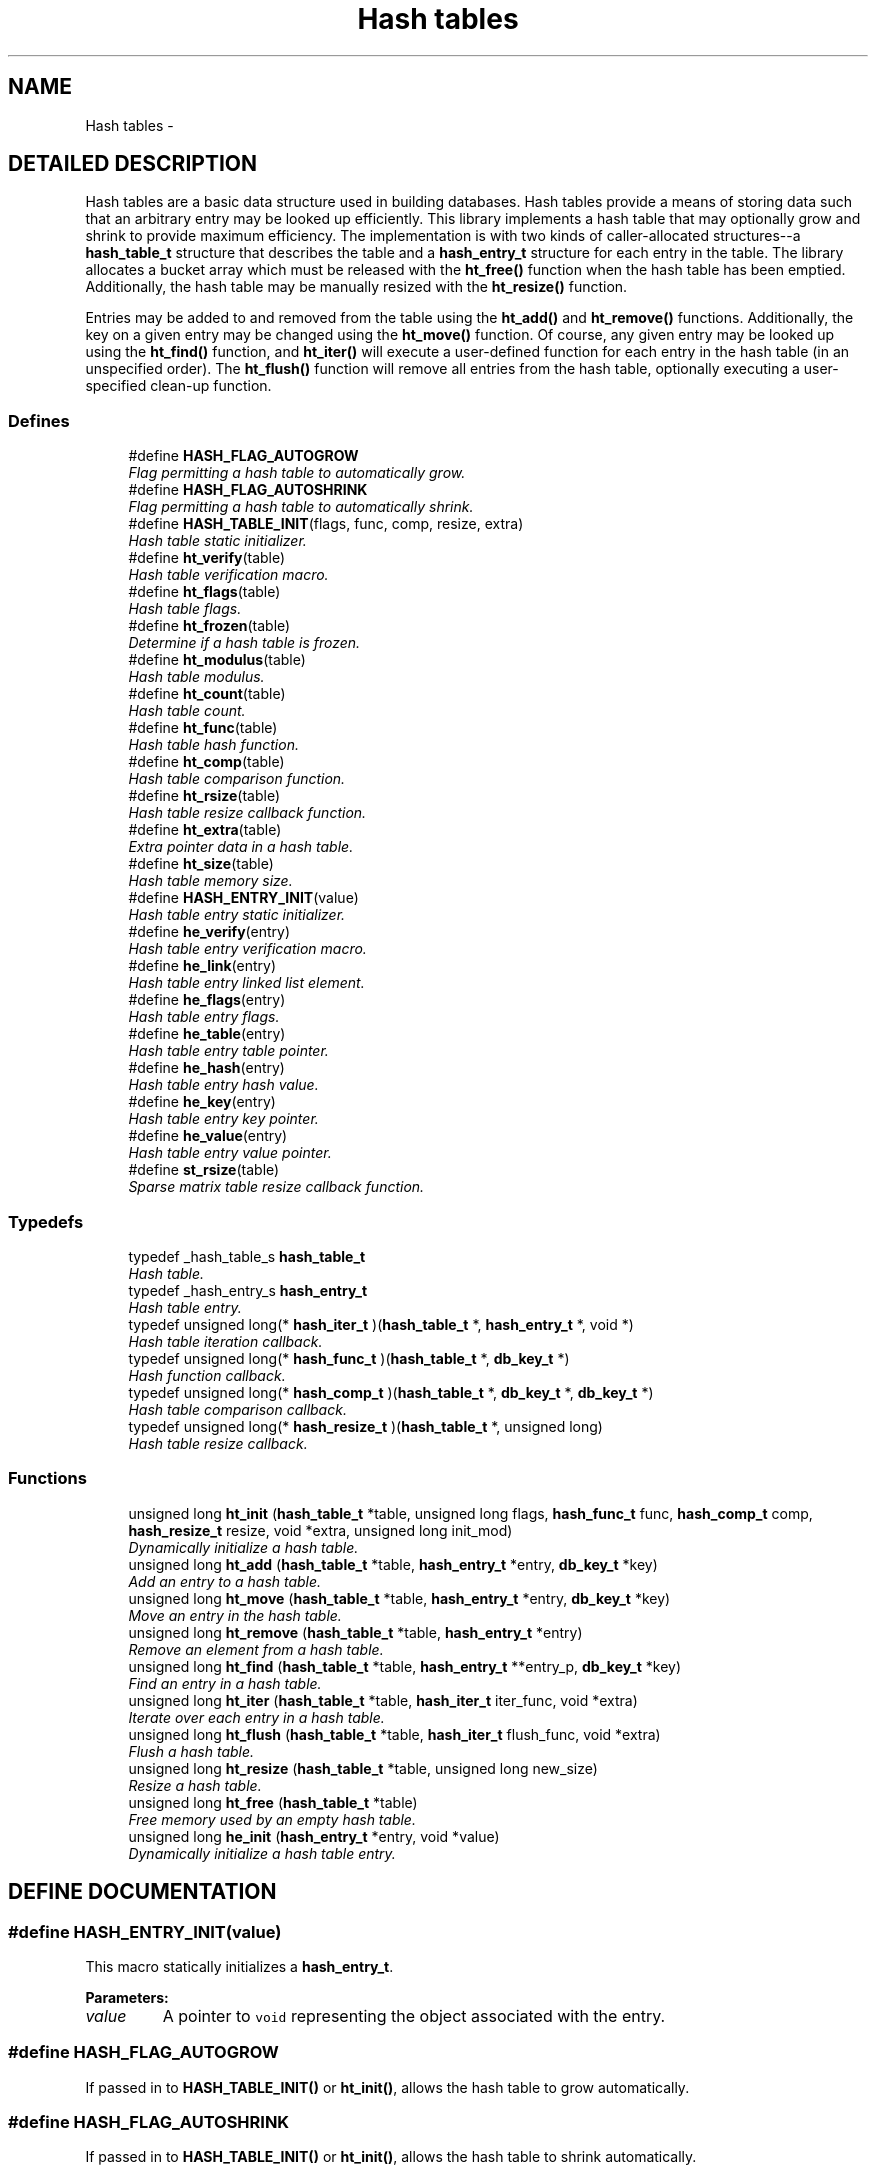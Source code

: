 .TH "Hash tables" 3 "23 Aug 2003" "Database Primitives Library" \" -*- nroff -*-
.ad l
.nh
.SH NAME
Hash tables \- 
.SH "DETAILED DESCRIPTION"
.PP 
Hash tables are a basic data structure used in building databases. Hash tables provide a means of storing data such that an arbitrary entry may be looked up efficiently. This library implements a hash table that may optionally grow and shrink to provide maximum efficiency. The implementation is with two kinds of caller-allocated structures--a \fBhash_table_t\fP structure that describes the table and a \fBhash_entry_t\fP structure for each entry in the table. The library allocates a bucket array which must be released with the \fBht_free()\fP function when the hash table has been emptied. Additionally, the hash table may be manually resized with the \fBht_resize()\fP function.
.PP
Entries may be added to and removed from the table using the \fBht_add()\fP and \fBht_remove()\fP functions. Additionally, the key on a given entry may be changed using the \fBht_move()\fP function. Of course, any given entry may be looked up using the \fBht_find()\fP function, and \fBht_iter()\fP will execute a user-defined function for each entry in the hash table (in an unspecified order). The \fBht_flush()\fP function will remove all entries from the hash table, optionally executing a user-specified clean-up function. 
.SS "Defines"

.in +1c
.ti -1c
.RI "#define \fBHASH_FLAG_AUTOGROW\fP"
.br
.RI "\fIFlag permitting a hash table to automatically grow.\fP"
.ti -1c
.RI "#define \fBHASH_FLAG_AUTOSHRINK\fP"
.br
.RI "\fIFlag permitting a hash table to automatically shrink.\fP"
.ti -1c
.RI "#define \fBHASH_TABLE_INIT\fP(flags, func, comp, resize, extra)"
.br
.RI "\fIHash table static initializer.\fP"
.ti -1c
.RI "#define \fBht_verify\fP(table)"
.br
.RI "\fIHash table verification macro.\fP"
.ti -1c
.RI "#define \fBht_flags\fP(table)"
.br
.RI "\fIHash table flags.\fP"
.ti -1c
.RI "#define \fBht_frozen\fP(table)"
.br
.RI "\fIDetermine if a hash table is frozen.\fP"
.ti -1c
.RI "#define \fBht_modulus\fP(table)"
.br
.RI "\fIHash table modulus.\fP"
.ti -1c
.RI "#define \fBht_count\fP(table)"
.br
.RI "\fIHash table count.\fP"
.ti -1c
.RI "#define \fBht_func\fP(table)"
.br
.RI "\fIHash table hash function.\fP"
.ti -1c
.RI "#define \fBht_comp\fP(table)"
.br
.RI "\fIHash table comparison function.\fP"
.ti -1c
.RI "#define \fBht_rsize\fP(table)"
.br
.RI "\fIHash table resize callback function.\fP"
.ti -1c
.RI "#define \fBht_extra\fP(table)"
.br
.RI "\fIExtra pointer data in a hash table.\fP"
.ti -1c
.RI "#define \fBht_size\fP(table)"
.br
.RI "\fIHash table memory size.\fP"
.ti -1c
.RI "#define \fBHASH_ENTRY_INIT\fP(value)"
.br
.RI "\fIHash table entry static initializer.\fP"
.ti -1c
.RI "#define \fBhe_verify\fP(entry)"
.br
.RI "\fIHash table entry verification macro.\fP"
.ti -1c
.RI "#define \fBhe_link\fP(entry)"
.br
.RI "\fIHash table entry linked list element.\fP"
.ti -1c
.RI "#define \fBhe_flags\fP(entry)"
.br
.RI "\fIHash table entry flags.\fP"
.ti -1c
.RI "#define \fBhe_table\fP(entry)"
.br
.RI "\fIHash table entry table pointer.\fP"
.ti -1c
.RI "#define \fBhe_hash\fP(entry)"
.br
.RI "\fIHash table entry hash value.\fP"
.ti -1c
.RI "#define \fBhe_key\fP(entry)"
.br
.RI "\fIHash table entry key pointer.\fP"
.ti -1c
.RI "#define \fBhe_value\fP(entry)"
.br
.RI "\fIHash table entry value pointer.\fP"
.ti -1c
.RI "#define \fBst_rsize\fP(table)"
.br
.RI "\fISparse matrix table resize callback function.\fP"
.in -1c
.SS "Typedefs"

.in +1c
.ti -1c
.RI "typedef _hash_table_s \fBhash_table_t\fP"
.br
.RI "\fIHash table.\fP"
.ti -1c
.RI "typedef _hash_entry_s \fBhash_entry_t\fP"
.br
.RI "\fIHash table entry.\fP"
.ti -1c
.RI "typedef unsigned long(* \fBhash_iter_t\fP )(\fBhash_table_t\fP *, \fBhash_entry_t\fP *, void *)"
.br
.RI "\fIHash table iteration callback.\fP"
.ti -1c
.RI "typedef unsigned long(* \fBhash_func_t\fP )(\fBhash_table_t\fP *, \fBdb_key_t\fP *)"
.br
.RI "\fIHash function callback.\fP"
.ti -1c
.RI "typedef unsigned long(* \fBhash_comp_t\fP )(\fBhash_table_t\fP *, \fBdb_key_t\fP *, \fBdb_key_t\fP *)"
.br
.RI "\fIHash table comparison callback.\fP"
.ti -1c
.RI "typedef unsigned long(* \fBhash_resize_t\fP )(\fBhash_table_t\fP *, unsigned long)"
.br
.RI "\fIHash table resize callback.\fP"
.in -1c
.SS "Functions"

.in +1c
.ti -1c
.RI "unsigned long \fBht_init\fP (\fBhash_table_t\fP *table, unsigned long flags, \fBhash_func_t\fP func, \fBhash_comp_t\fP comp, \fBhash_resize_t\fP resize, void *extra, unsigned long init_mod)"
.br
.RI "\fIDynamically initialize a hash table.\fP"
.ti -1c
.RI "unsigned long \fBht_add\fP (\fBhash_table_t\fP *table, \fBhash_entry_t\fP *entry, \fBdb_key_t\fP *key)"
.br
.RI "\fIAdd an entry to a hash table.\fP"
.ti -1c
.RI "unsigned long \fBht_move\fP (\fBhash_table_t\fP *table, \fBhash_entry_t\fP *entry, \fBdb_key_t\fP *key)"
.br
.RI "\fIMove an entry in the hash table.\fP"
.ti -1c
.RI "unsigned long \fBht_remove\fP (\fBhash_table_t\fP *table, \fBhash_entry_t\fP *entry)"
.br
.RI "\fIRemove an element from a hash table.\fP"
.ti -1c
.RI "unsigned long \fBht_find\fP (\fBhash_table_t\fP *table, \fBhash_entry_t\fP **entry_p, \fBdb_key_t\fP *key)"
.br
.RI "\fIFind an entry in a hash table.\fP"
.ti -1c
.RI "unsigned long \fBht_iter\fP (\fBhash_table_t\fP *table, \fBhash_iter_t\fP iter_func, void *extra)"
.br
.RI "\fIIterate over each entry in a hash table.\fP"
.ti -1c
.RI "unsigned long \fBht_flush\fP (\fBhash_table_t\fP *table, \fBhash_iter_t\fP flush_func, void *extra)"
.br
.RI "\fIFlush a hash table.\fP"
.ti -1c
.RI "unsigned long \fBht_resize\fP (\fBhash_table_t\fP *table, unsigned long new_size)"
.br
.RI "\fIResize a hash table.\fP"
.ti -1c
.RI "unsigned long \fBht_free\fP (\fBhash_table_t\fP *table)"
.br
.RI "\fIFree memory used by an empty hash table.\fP"
.ti -1c
.RI "unsigned long \fBhe_init\fP (\fBhash_entry_t\fP *entry, void *value)"
.br
.RI "\fIDynamically initialize a hash table entry.\fP"
.in -1c
.SH "DEFINE DOCUMENTATION"
.PP 
.SS "#define HASH_ENTRY_INIT(value)"
.PP
This macro statically initializes a \fBhash_entry_t\fP.
.PP
\fBParameters: \fP
.in +1c
.TP
\fB\fIvalue\fP\fP
A pointer to \fCvoid\fP representing the object associated with the entry. 
.SS "#define HASH_FLAG_AUTOGROW"
.PP
If passed in to \fBHASH_TABLE_INIT()\fP or \fBht_init()\fP, allows the hash table to grow automatically. 
.SS "#define HASH_FLAG_AUTOSHRINK"
.PP
If passed in to \fBHASH_TABLE_INIT()\fP or \fBht_init()\fP, allows the hash table to shrink automatically. 
.SS "#define HASH_TABLE_INIT(flags, func, comp, resize, extra)"
.PP
This macro statically initializes a \fBhash_table_t\fP.
.PP
\fBParameters: \fP
.in +1c
.TP
\fB\fIflags\fP\fP
A bit-wise OR of \fBHASH_FLAG_AUTOGROW\fP and \fBHASH_FLAG_AUTOSHRINK\fP. If neither behavior is desired, use 0. 
.TP
\fB\fIfunc\fP\fP
A \fBhash_func_t\fP function pointer for a hash function. 
.TP
\fB\fIcomp\fP\fP
A \fBhash_comp_t\fP function pointer for a comparison function. 
.TP
\fB\fIresize\fP\fP
A \fBhash_resize_t\fP function pointer for determining whether resizing is permitted and/or for notification of the resize. 
.TP
\fB\fIextra\fP\fP
Extra pointer data that should be associated with the hash table. 
.SS "#define he_flags(entry)"
.PP
This macro retrieves a set of user-defined flags associated with the entry. It may be used as an lvalue to set those flags.
.PP
\fBParameters: \fP
.in +1c
.TP
\fB\fIentry\fP\fP
A pointer to a \fBhash_entry_t\fP.
.PP
\fBReturns: \fP
.in +1c
An \fCunsigned long\fP containing the flags associated with the entry. 
.SS "#define he_hash(entry)"
.PP
This macro retrieves the hash value of the given hash entry. If the hash table has been resized, this value may not be the same as a previous value.
.PP
\fBParameters: \fP
.in +1c
.TP
\fB\fIentry\fP\fP
A pointer to a \fBhash_entry_t\fP.
.PP
\fBReturns: \fP
.in +1c
An \fCunsigned long\fP containing the hash code for the entry. 
.SS "#define he_key(entry)"
.PP
This macro retrieves the key associated with the hash table entry.
.PP
\fBParameters: \fP
.in +1c
.TP
\fB\fIentry\fP\fP
A pointer to a \fBhash_entry_t\fP.
.PP
\fBReturns: \fP
.in +1c
A pointer to a \fBdb_key_t\fP. 
.SS "#define he_link(entry)"
.PP
This macro provides access to the linked list element buried in the hash table entry. It should *not* be used on entries currently in a hash table. The purpose of this macro is to allow an object containing a hash table entry to be placed upon a free list.
.PP
\fBParameters: \fP
.in +1c
.TP
\fB\fIentry\fP\fP
A pointer to a \fBhash_entry_t\fP.
.PP
\fBReturns: \fP
.in +1c
A pointer to a \fBlink_elem_t\fP. 
.SS "#define he_table(entry)"
.PP
This macro retrieves a pointer to the hash table the entry is in.
.PP
\fBParameters: \fP
.in +1c
.TP
\fB\fIentry\fP\fP
A pointer to a \fBhash_entry_t\fP.
.PP
\fBReturns: \fP
.in +1c
A pointer to a \fBhash_table_t\fP. 
.SS "#define he_value(entry)"
.PP
This macro retrieves the value associated with the hash table entry. It may be treated as an lvalue to change that value. Care should be taken when using this option.
.PP
\fBParameters: \fP
.in +1c
.TP
\fB\fIentry\fP\fP
A pointer to a \fBhash_entry_t\fP.
.PP
\fBReturns: \fP
.in +1c
A pointer to \fCvoid\fP representing the value associated with this entry. 
.SS "#define he_verify(entry)"
.PP
This macro verifies that a given pointer actually does point to a hash table entry.
.PP
\fBWarning: \fP
.in +1c
This macro may evaluate the \fCentry\fP argument twice.
.PP
\fBParameters: \fP
.in +1c
.TP
\fB\fIentry\fP\fP
A pointer to a \fBhash_entry_t\fP.
.PP
\fBReturns: \fP
.in +1c
Boolean true if \fCentry\fP is a valid hash table entry or false otherwise. 
.SS "#define ht_comp(table)"
.PP
This macro retrieves the comparison function pointer.
.PP
\fBParameters: \fP
.in +1c
.TP
\fB\fItable\fP\fP
A pointer to a \fBhash_table_t\fP.
.PP
\fBReturns: \fP
.in +1c
A \fBhash_comp_t\fP. 
.SS "#define ht_count(table)"
.PP
This macro retrieves the total number of items actually in the hash table.
.PP
\fBParameters: \fP
.in +1c
.TP
\fB\fItable\fP\fP
A pointer to a \fBhash_table_t\fP.
.PP
\fBReturns: \fP
.in +1c
An \fCunsigned long\fP containing a count of the number of items in the hash table. 
.SS "#define ht_extra(table)"
.PP
This macro retrieves the extra pointer data associated with a particular hash table.
.PP
\fBParameters: \fP
.in +1c
.TP
\fB\fItable\fP\fP
A pointer to a \fBhash_table_t\fP.
.PP
\fBReturns: \fP
.in +1c
A pointer to \fCvoid\fP. 
.SS "#define ht_flags(table)"
.PP
This macro retrieves the flags associated with the hash table. Only \fBHASH_FLAG_AUTOGROW\fP and \fBHASH_FLAG_AUTOSHRINK\fP have any meaning to the application; all other bits are reserved for use in the library. This macro may be used as an lvalue, but care must be taken to avoid modifying the library-specific bits.
.PP
\fBParameters: \fP
.in +1c
.TP
\fB\fItable\fP\fP
A pointer to a \fBhash_table_t\fP.
.PP
\fBReturns: \fP
.in +1c
An \fCunsigned long\fP containing the flags for the hash table. 
.SS "#define ht_frozen(table)"
.PP
This macro returns a non-zero value if the table is currently frozen. The hash table may be frozen if there is an iteration in progress.
.PP
\fBParameters: \fP
.in +1c
.TP
\fB\fItable\fP\fP
A pointer to a \fBhash_table_t\fP.
.PP
\fBReturns: \fP
.in +1c
A zero value if the table is not frozen or a non-zero value if the table is frozen. 
.SS "#define ht_func(table)"
.PP
This macro retrieves the hash function pointer.
.PP
\fBParameters: \fP
.in +1c
.TP
\fB\fItable\fP\fP
A pointer to a \fBhash_table_t\fP.
.PP
\fBReturns: \fP
.in +1c
A \fBhash_func_t\fP. 
.SS "#define ht_modulus(table)"
.PP
This macro retrieves the number of buckets allocated for the hash table. An application may wish to save this value between invocations to avoid the overhead of growing the table while filling it with data.
.PP
\fBParameters: \fP
.in +1c
.TP
\fB\fItable\fP\fP
A pointer to a \fBhash_table_t\fP.
.PP
\fBReturns: \fP
.in +1c
An \fCunsigned long\fP containing the number of buckets allocated for the hash table. 
.SS "#define ht_rsize(table)"
.PP
This macro retrieves the resize callback function pointer.
.PP
\fBParameters: \fP
.in +1c
.TP
\fB\fItable\fP\fP
A pointer to a \fBhash_table_t\fP.
.PP
\fBReturns: \fP
.in +1c
A \fBhash_resize_t\fP. 
.SS "#define ht_size(table)"
.PP
This macro returns the physical size of the bucket array allocated by the library for this hash table.
.PP
\fBParameters: \fP
.in +1c
.TP
\fB\fItable\fP\fP
A pointer to a \fBhash_table_t\fP.
.PP
\fBReturns: \fP
.in +1c
A \fCsize_t\fP. 
.SS "#define ht_verify(table)"
.PP
This macro verifies that a given pointer actually does point to a hash table.
.PP
\fBWarning: \fP
.in +1c
This macro may evaluate the \fCtable\fP argument twice.
.PP
\fBParameters: \fP
.in +1c
.TP
\fB\fItable\fP\fP
A pointer to a \fBhash_table_t\fP.
.PP
\fBReturns: \fP
.in +1c
Boolean true if \fCtable\fP is a valid hash table or false otherwise. 
.SS "#define st_rsize(table)"
.PP
This macro retrieves the resize callback function pointer.
.PP
\fBParameters: \fP
.in +1c
.TP
\fB\fItable\fP\fP
A pointer to a \fBsmat_table_t\fP.
.PP
\fBReturns: \fP
.in +1c
A \fBsmat_resize_t\fP. 
.SH "TYPEDEF DOCUMENTATION"
.PP 
.SS "typedef unsigned long(* hash_comp_t)(\fBhash_table_t\fP *, \fBdb_key_t\fP *, \fBdb_key_t\fP *)"
.PP
This function pointer references a callback used to compare entries in a hash table. It should return 0 for identical entries and non-zero otherwise. No assumptions should be made about the order in which the two keys are passed to this function. 
.SS "typedef struct _hash_entry_s hash_entry_t"
.PP
This structure represents a single entry of a hash table. 
.SS "typedef unsigned long(* hash_func_t)(\fBhash_table_t\fP *, \fBdb_key_t\fP *)"
.PP
This function is associated with a hash table, and is responsible for generating a hash value. The full 32-bit range of an \fCunsigned long\fP should be used--do *not* reduce the hash value by the modulus of the hash table. 
.SS "typedef unsigned long(* hash_iter_t)(\fBhash_table_t\fP *, \fBhash_entry_t\fP *, void *)"
.PP
This function pointer references a callback used by \fBht_iter()\fP and \fBht_flush()\fP. It should return 0 for success. A non-zero return value will terminate the operation and will become the return value of the \fBht_iter()\fP or \fBht_flush()\fP call. 
.SS "typedef unsigned long(* hash_resize_t)(\fBhash_table_t\fP *, unsigned long)"
.PP
This function pointer references a callback that will be called with both the old and new hash table sizes whenever a hash table is resized. It should return non-zero only when the resize should be inhibited. 
.SS "typedef struct _hash_table_s hash_table_t"
.PP
This structure is the basis of all hash tables maintained by this library. 
.SH "FUNCTION DOCUMENTATION"
.PP 
.SS "unsigned long he_init (\fBhash_entry_t\fP * entry, void * value)"
.PP
This function dynamically initializes a hash table entry.
.PP
\fBParameters: \fP
.in +1c
.TP
\fB\fIentry\fP\fP
A pointer to a \fBhash_entry_t\fP to be initialized. 
.TP
\fB\fIvalue\fP\fP
A pointer to \fCvoid\fP which will be the value of the hash table entry.
.PP
\fBReturn values: \fP
.in +1c
.TP
\fB\fIDB_ERR_BADARGS\fP\fP
A \fCNULL\fP pointer was passed for \fCentry\fP. 
.SS "unsigned long ht_add (\fBhash_table_t\fP * table, \fBhash_entry_t\fP * entry, \fBdb_key_t\fP * key)"
.PP
This function adds an entry to a hash table.
.PP
\fBParameters: \fP
.in +1c
.TP
\fB\fItable\fP\fP
A pointer to a \fBhash_table_t\fP. 
.TP
\fB\fIentry\fP\fP
A pointer to a \fBhash_entry_t\fP to be added to the table. 
.TP
\fB\fIkey\fP\fP
A pointer to a \fBdb_key_t\fP containing the key for the entry.
.PP
\fBReturn values: \fP
.in +1c
.TP
\fB\fIDB_ERR_BADARGS\fP\fP
An invalid argument was given. 
.TP
\fB\fIDB_ERR_BUSY\fP\fP
The entry is already in a table. 
.TP
\fB\fIDB_ERR_FROZEN\fP\fP
The table is currently frozen. 
.TP
\fB\fIDB_ERR_NOTABLE\fP\fP
The bucket table has not been allocated and automatic growth is not enabled. 
.TP
\fB\fIDB_ERR_DUPLICATE\fP\fP
The entry is a duplicate of an existing entry. 
.TP
\fB\fIDB_ERR_UNRECOVERABLE\fP\fP
An unrecoverable error occurred while resizing the table. 
.SS "unsigned long ht_find (\fBhash_table_t\fP * table, \fBhash_entry_t\fP ** entry_p, \fBdb_key_t\fP * key)"
.PP
This function looks up an entry matching the given \fCkey\fP.
.PP
\fBParameters: \fP
.in +1c
.TP
\fB\fItable\fP\fP
A pointer to a \fBhash_table_t\fP. 
.TP
\fB\fIentry_p\fP\fP
A pointer to a pointer to a \fBhash_entry_t\fP. This is a result parameter. If \fCNULL\fP is passed, the lookup will be performed and an appropriate error code returned.  
.TP
\fB\fIkey\fP\fP
A pointer to a \fBdb_key_t\fP describing the item to find.
.PP
\fBReturn values: \fP
.in +1c
.TP
\fB\fIDB_ERR_BADARGS\fP\fP
An argument was invalid. 
.TP
\fB\fIDB_ERR_NOENTRY\fP\fP
No matching entry was found. 
.SS "unsigned long ht_flush (\fBhash_table_t\fP * table, \fBhash_iter_t\fP flush_func, void * extra)"
.PP
This function flushes a hash table--that is, it removes each entry from the table. If a \fCflush_func\fP is specified, it will be called on the entry after it has been removed from the table, and may safely call \fCfree()\fP.
.PP
\fBParameters: \fP
.in +1c
.TP
\fB\fItable\fP\fP
A pointer to a \fBhash_table_t\fP. 
.TP
\fB\fIflush_func\fP\fP
A pointer to a callback function used to perform user-specified actions on an entry after removing it from the table. May be \fCNULL\fP. See the documentation for \fBhash_iter_t\fP for more information. 
.TP
\fB\fIextra\fP\fP
A \fCvoid\fP pointer that will be passed to \fCflush_func\fP.
.PP
\fBReturn values: \fP
.in +1c
.TP
\fB\fIDB_ERR_BADARGS\fP\fP
An argument was invalid. 
.TP
\fB\fIDB_ERR_FROZEN\fP\fP
The hash table is frozen. 
.SS "unsigned long ht_free (\fBhash_table_t\fP * table)"
.PP
This function releases the memory used by the bucket table in an empty hash table.
.PP
\fBParameters: \fP
.in +1c
.TP
\fB\fItable\fP\fP
A pointer to a \fBhash_table_t\fP.
.PP
\fBReturn values: \fP
.in +1c
.TP
\fB\fIDB_ERR_BADARGS\fP\fP
An invalid argument was given. 
.TP
\fB\fIDB_ERR_FROZEN\fP\fP
The table is frozen. 
.TP
\fB\fIDB_ERR_NOTEMPTY\fP\fP
The table is not empty. 
.SS "unsigned long ht_init (\fBhash_table_t\fP * table, unsigned long flags, \fBhash_func_t\fP func, \fBhash_comp_t\fP comp, \fBhash_resize_t\fP resize, void * extra, unsigned long init_mod)"
.PP
This function dynamically initializes a hash table.
.PP
\fBParameters: \fP
.in +1c
.TP
\fB\fItable\fP\fP
A pointer to a \fBhash_table_t\fP to be initialized. 
.TP
\fB\fIflags\fP\fP
A bit-wise OR of \fBHASH_FLAG_AUTOGROW\fP and \fBHASH_FLAG_AUTOSHRINK\fP. If neither behavior is desired, use 0. 
.TP
\fB\fIfunc\fP\fP
A \fBhash_func_t\fP function pointer for a hash function. 
.TP
\fB\fIcomp\fP\fP
A \fBhash_comp_t\fP function pointer for a comparison function. 
.TP
\fB\fIresize\fP\fP
A \fBhash_resize_t\fP function pointer for determining whether resizing is permitted and/or for notification of the resize. 
.TP
\fB\fIextra\fP\fP
Extra pointer data that should be associated with the hash table. 
.TP
\fB\fIinit_mod\fP\fP
An initial modulus for the table. This will presumably be extracted by \fBht_modulus()\fP in a previous invocation of the application. A 0 value is valid.
.PP
\fBReturn values: \fP
.in +1c
.TP
\fB\fIDB_ERR_BADARGS\fP\fP
An invalid argument was given. 
.TP
\fB\fIENOMEM\fP\fP
Unable to allocate memory. 
.SS "unsigned long ht_iter (\fBhash_table_t\fP * table, \fBhash_iter_t\fP iter_func, void * extra)"
.PP
This function iterates over every entry in a hash table (in an unspecified order), executing the given \fCiter_func\fP on each entry.
.PP
\fBParameters: \fP
.in +1c
.TP
\fB\fItable\fP\fP
A pointer to a \fBhash_table_t\fP. 
.TP
\fB\fIiter_func\fP\fP
A pointer to a callback function used to perform user-specified actions on an entry in a hash table. \fCNULL\fP is an invalid value. See the documentation for \fBhash_iter_t\fP for more information. 
.TP
\fB\fIextra\fP\fP
A \fCvoid\fP pointer that will be passed to \fCiter_func\fP.
.PP
\fBReturn values: \fP
.in +1c
.TP
\fB\fIDB_ERR_BADARGS\fP\fP
An argument was invalid. 
.TP
\fB\fIDB_ERR_FROZEN\fP\fP
The hash table is frozen. 
.SS "unsigned long ht_move (\fBhash_table_t\fP * table, \fBhash_entry_t\fP * entry, \fBdb_key_t\fP * key)"
.PP
This function moves an existing entry in the hash table to correspond to the new key.
.PP
\fBParameters: \fP
.in +1c
.TP
\fB\fItable\fP\fP
A pointer to a \fBhash_table_t\fP. 
.TP
\fB\fIentry\fP\fP
A pointer to a \fBhash_entry_t\fP to be moved. It must already be in the hash table. 
.TP
\fB\fIkey\fP\fP
A pointer to a \fBdb_key_t\fP describing the new key for the entry.
.PP
\fBReturn values: \fP
.in +1c
.TP
\fB\fIDB_ERR_BADARGS\fP\fP
An invalid argument was given. 
.TP
\fB\fIDB_ERR_UNUSED\fP\fP
Entry is not in a hash table. 
.TP
\fB\fIDB_ERR_WRONGTABLE\fP\fP
Entry is not in this hash table. 
.TP
\fB\fIDB_ERR_FROZEN\fP\fP
Hash table is frozen. 
.TP
\fB\fIDB_ERR_DUPLICATE\fP\fP
New key is a duplicate of an existing key. 
.TP
\fB\fIDB_ERR_READDFAILED\fP\fP
Unable to re-add entry to table. 
.SS "unsigned long ht_remove (\fBhash_table_t\fP * table, \fBhash_entry_t\fP * entry)"
.PP
This function removes the given element from the specified hash table.
.PP
\fBParameters: \fP
.in +1c
.TP
\fB\fItable\fP\fP
A pointer to a \fBhash_table_t\fP. 
.TP
\fB\fIentry\fP\fP
A pointer to a \fBhash_entry_t\fP to be removed from the table.
.PP
\fBReturn values: \fP
.in +1c
.TP
\fB\fIDB_ERR_BADARGS\fP\fP
An invalid argument was given. 
.TP
\fB\fIDB_ERR_UNUSED\fP\fP
Entry is not in a hash table. 
.TP
\fB\fIDB_ERR_WRONGTABLE\fP\fP
Entry is not in this hash table. 
.TP
\fB\fIDB_ERR_FROZEN\fP\fP
Hash table is frozen. 
.TP
\fB\fIDB_ERR_UNRECOVERABLE\fP\fP
An unrecoverable error occurred while resizing the table. 
.SS "unsigned long ht_resize (\fBhash_table_t\fP * table, unsigned long new_size)"
.PP
This function resizes a hash table to the given \fCnew_size\fP. If \fCnew_size\fP is 0, then an appropriate new size based on the current number of items in the hash table will be selected.
.PP
\fBParameters: \fP
.in +1c
.TP
\fB\fItable\fP\fP
A pointer to a \fBhash_table_t\fP. 
.TP
\fB\fInew_size\fP\fP
A new size value for the table.
.PP
\fBReturn values: \fP
.in +1c
.TP
\fB\fIDB_ERR_BADARGS\fP\fP
An argument was invalid. 
.TP
\fB\fIDB_ERR_FROZEN\fP\fP
The table is currently frozen. 
.TP
\fB\fIDB_ERR_UNRECOVERABLE\fP\fP
A catastrophic error was encountered. The table is now unusable. 
.TP
\fB\fIENOMEM\fP\fP
No memory could be allocated for the new bucket table. 
